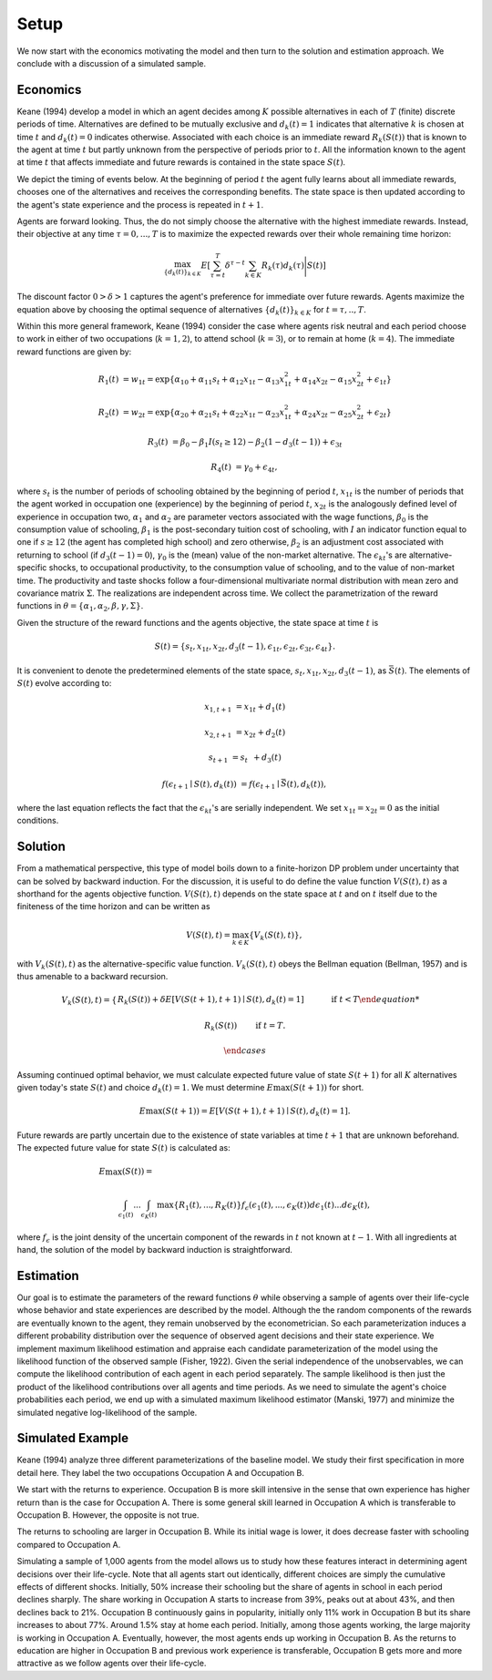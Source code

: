 Setup
=====

We now start with the economics motivating the model and then turn to the solution and estimation approach. We conclude with a discussion of a simulated sample.

Economics
---------

Keane (1994) develop a model in which an agent decides among :math:`K` possible alternatives in each of :math:`T` (finite) discrete periods of time.  Alternatives are defined to be mutually exclusive and :math:`d_k(t) = 1` indicates that alternative :math:`k` is chosen at time :math:`t` and :math:`d_k(t)  = 0` indicates otherwise. Associated with each choice is an immediate reward :math:`R_k(S(t))` that is known to the agent at time :math:`t` but partly unknown from the perspective of periods prior to :math:`t`. All the information known to the agent at time :math:`t` that affects immediate and future rewards is contained in the state space :math:`S(t)`.

We depict the timing of events below. At the beginning of period :math:`t` the agent fully learns about all immediate rewards, chooses one of the alternatives and receives the corresponding benefits. The state space is then updated according to the agent's state experience and the process is repeated in :math:`t + 1`.

.. image:: images/timing.png

Agents are forward looking. Thus, the do not simply choose the alternative with the highest immediate rewards. Instead, their objective at any time :math:`\tau = 0, ...,T` is to maximize the expected rewards over their whole remaining time horizon:

.. math::
    \max_{\{d_k(t)\}_{k \in K}} E\left[ \sum_{\tau = t}^T \delta^{\tau - t} \sum_{k\in K}R_k(\tau)d_k(\tau)\Bigg| S(t)\right]

The discount factor :math:`0 > \delta > 1` captures the agent's preference for immediate over future rewards. Agents maximize the equation above by choosing the optimal sequence of alternatives
:math:`\{d_k(t)\}_{k \in K}` for :math:`t = \tau, .., T`.

Within this more general framework, Keane (1994) consider the case where agents risk neutral and each period choose to work in either of two occupations (:math:`k =  1,2`), to attend school (:math:`k = 3`), or to remain at home (:math:`k = 4`). The immediate reward functions are given by:

.. math::

    R_1(t) &= w_{1t} =\exp\{\alpha_{10} + \alpha_{11}s_t + \alpha_{12}x_{1t} - \alpha_{13}x^2_{1t} + \alpha_{14}x_{2t} - \alpha_{15}x^2_{2t} + \epsilon_{1t}\}

    R_2(t) &= w_{2t} =\exp\{\alpha_{20} + \alpha_{21}s_t + \alpha_{22}x_{1t} - \alpha_{23}x^2_{1t} + \alpha_{24}x_{2t} - \alpha_{25}x^2_{2t} + \epsilon_{2t}\}

    R_3(t) &= \beta_0 - \beta_1 I(s_t \geq 12) - \beta_2(1 - d_3(t -1)) + \epsilon_{3t}

    R_4(t) &= \gamma_0 + \epsilon_{4t},

where :math:`s_t` is the number of periods of schooling obtained by the beginning of period :math:`t`, :math:`x_{1t}` is the number of periods that the agent worked in occupation one (experience) by the beginning of period :math:`t`, :math:`x_{2t}` is the analogously defined level of experience in occupation two, :math:`\alpha_1` and :math:`\alpha_2` are parameter vectors associated with the wage functions, :math:`\beta_0` is the consumption value of schooling, :math:`\beta_1` is the post-secondary tuition cost of schooling, with :math:`I` an indicator function equal to one if :math:`s\geq 12` (the agent has completed high school) and zero otherwise, :math:`\beta_2` is an adjustment cost associated with returning to school (if :math:`d_3(t - 1) = 0`), :math:`\gamma_0` is the (mean) value of the non-market alternative. The :math:`\epsilon_{kt}`'s are alternative-specific shocks, to occupational productivity, to the consumption value of schooling, and to the value of non-market time. The productivity and taste shocks follow a four-dimensional multivariate normal distribution with mean zero and covariance matrix :math:`\Sigma`. The realizations are independent across time. We collect the parametrization of the reward functions in :math:`\theta = \{\alpha_1, \alpha_2, \beta, \gamma, \Sigma\}`.

Given the structure of the reward functions and the agents objective, the state space at time :math:`t` is

.. math::

    S(t) = \{s_t,x_{1t},x_{2t}, d_3(t - 1),\epsilon_{1t},\epsilon_{2t},\epsilon_{3t},\epsilon_{4t}\}.

It is convenient to denote the predetermined elements of the state space, :math:`s_t,x_{1t},x_{2t}, d_3(t - 1)`, as :math:`\bar{S}(t)`. The elements of :math:`S(t)` evolve according to:

.. math::

    x_{1,t+1}  &= x_{1t} + d_1(t)

    x_{2,t+1} &= x_{2t} + d_2(t)

    s_{t+1}   &= s_{t\phantom{2}} + d_3(t)

    f(\epsilon_{t+1}\mid S(t), d_k(t)) &= f(\epsilon_{t+1}\mid \bar{S}(t), d_k(t)),

where the last equation reflects the fact that the :math:`\epsilon_{kt}`'s are serially independent. We set :math:`x_{1t} = x_{2t} = 0` as the initial conditions.

Solution
--------

From a mathematical perspective, this type of model boils down to a finite-horizon DP problem under uncertainty that can be solved by backward induction. For the discussion, it is useful to do define the value function :math:`V(S(t),t)` as a shorthand for the agents objective function. :math:`V(S(t),t)` depends on the state space at :math:`t` and on :math:`t` itself due to the finiteness of the time horizon and can be written as

.. math::

    \begin{align}
    V(S(t),t) = \max_{k \in K}\{V_k(S(t),t)\},
    \end{align}

with :math:`V_k(S(t),t)` as the alternative-specific value function. :math:`V_k(S(t),t)` obeys the Bellman equation (Bellman, 1957) and is thus amenable to a backward recursion.

.. math::

    V_k(S(t),t) = \begin{cases} R_k(S(t)) + \delta E\left[V(S(t + 1), t + 1) \mid S(t), d_k(t) = 1\right] &\qquad\mbox{if } t < T

    R_k(S(t)) &\qquad\mbox{if } t = T.

    \end{cases}

Assuming continued optimal behavior, we must calculate expected future value of state :math:`S(t + 1)` for all :math:`K` alternatives given today's state :math:`S(t)` and choice :math:`d_k(t) = 1`. We must determine :math:`E\max(S(t + 1))` for short.

.. math::
    E\max(S(t + 1)) = E\left[V(S(t + 1), t + 1) \mid S(t), d_k(t) = 1\right].

Future rewards are partly uncertain due to the existence of state variables at time :math:`t + 1` that are unknown beforehand. The expected future value for state :math:`S(t)` is calculated as:

.. math::

     E\max(S(t)) =\hspace{11cm}

    \int_{\epsilon_1(t)} ... \int_{\epsilon_K(t)}\max\{R_1(t), ..., R_K(t)\}f_{\epsilon}(\epsilon_1(t), ... ,\epsilon_K(t))d\epsilon_1(t) ... d\epsilon_K(t),

where :math:`f_{\epsilon}` is the joint density of the uncertain component of the rewards in :math:`t` not known at :math:`t - 1`. With all ingredients at hand, the solution of the model by backward induction is straightforward.

Estimation
----------

Our goal is to estimate the parameters of the reward functions :math:`\theta` while observing a sample of agents over their life-cycle whose behavior and state experiences are described by the model. Although the the random components of the  rewards are eventually known to the agent, they remain unobserved by the econometrician. So each parameterization induces a different probability distribution over the sequence of observed agent decisions and their state experience. We implement maximum likelihood estimation and appraise each candidate parameterization of the model using the likelihood function of the observed sample (Fisher, 1922). Given the serial independence of the unobservables, we can compute the likelihood contribution of each agent in each period separately. The sample likelihood is then just the product of the likelihood contributions over all agents and time periods. As we need to simulate the agent's choice probabilities each period, we end up with a simulated maximum likelihood estimator (Manski, 1977) and minimize the simulated negative log-likelihood of the sample.

Simulated Example
-----------------

Keane (1994) analyze three different parameterizations of the baseline model. We study their first specification in more detail here. They label the two occupations Occupation A and Occupation B.

.. image:: images/returns_experience.png

We start with the returns to experience. Occupation B is more skill intensive in the sense that own experience has higher return than is the case for Occupation A. There is some general skill learned in Occupation A which is transferable to Occupation B. However, the opposite is not true.

.. image:: images/returns_schooling.png
    :width: 500px
    :align: center
    :height: 500px

The returns to schooling are larger in Occupation B. While its initial wage is lower, it does decrease faster with schooling compared to Occupation A.

.. image:: images/choice_patterns.png
    :width: 500px
    :align: center
    :height: 500px

Simulating a sample of 1,000 agents from the model allows us to study how these features interact in determining agent decisions over their life-cycle. Note that all agents start out identically, different choices are simply the cumulative effects of different shocks. Initially, 50% increase their schooling but the share of agents in school in each period declines sharply. The share working in Occupation A starts to increase from 39%, peaks out at about 43%, and then declines back to 21%. Occupation B continuously gains in popularity, initially only 11% work in Occupation B but its share increases to about 77%. Around 1.5% stay at home each period. Initially, among those agents working, the large majority is working in Occupation A. Eventually, however, the most agents ends up working in Occupation B. As the returns to education are higher in Occupation B and previous work experience is transferable, Occupation B gets more and more attractive as we follow agents over their life-cycle.
